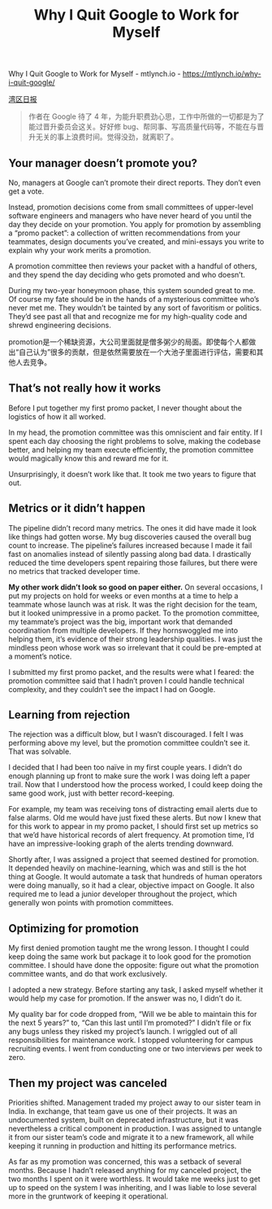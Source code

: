 #+title: Why I Quit Google to Work for Myself

Why I Quit Google to Work for Myself - mtlynch.io - https://mtlynch.io/why-i-quit-google/

[[https://wanqu.co/a/6263/%E4%B8%BA%E4%BB%80%E4%B9%88%E6%88%91%E8%A6%81%E7%A6%BB%E5%BC%80-google-%E5%8D%95%E5%B9%B2/][湾区日报]]

#+BEGIN_QUOTE
作者在 Google 待了 4 年，为能升职费劲心思，工作中所做的一切都是为了能过晋升委员会这关。好好修 bug、帮同事、写高质量代码等，不能在与晋升无关的事上浪费时间。觉得没劲，就离职了。
#+END_QUOTE

** Your manager doesn’t promote you?

No, managers at Google can’t promote their direct reports. They don’t even get a vote.

Instead, promotion decisions come from small committees of upper-level software engineers and managers who have never heard of you until the day they decide on your promotion.
You apply for promotion by assembling a “promo packet”: a collection of written recommendations from your teammates, design documents you’ve created, and mini-essays you write to explain why your work merits a promotion.

A promotion committee then reviews your packet with a handful of others, and they spend the day deciding who gets promoted and who doesn’t.

During my two-year honeymoon phase, this system sounded great to me. Of course my fate should be in the hands of a mysterious committee who’s never met me. They wouldn’t be tainted by any sort of favoritism or politics. They’d see past all that and recognize me for my high-quality code and shrewd engineering decisions.

promotion是一个稀缺资源，大公司里面就是僧多粥少的局面。即使每个人都做出“自己认为”很多的贡献，但是依然需要放在一个大池子里面进行评估，需要和其他人去竞争。


** That’s not really how it works

Before I put together my first promo packet, I never thought about the logistics of how it all worked.

In my head, the promotion committee was this omniscient and fair entity. If I spent each day choosing the right problems to solve, making the codebase better, and helping my team execute efficiently, the promotion committee would magically know this and reward me for it.

Unsurprisingly, it doesn’t work like that. It took me two years to figure that out.

** Metrics or it didn’t happen

The pipeline didn’t record many metrics. The ones it did have made it look like things had gotten worse. My bug discoveries caused the overall bug count to increase. The pipeline’s failures increased because I made it fail fast on anomalies instead of silently passing along bad data. I drastically reduced the time developers spent repairing those failures, but there were no metrics that tracked developer time.

*My other work didn’t look so good on paper either.* On several occasions, I put my projects on hold for weeks or even months at a time to help a teammate whose launch was at risk. It was the right decision for the team, but it looked unimpressive in a promo packet. To the promotion committee, my teammate’s project was the big, important work that demanded coordination from multiple developers. If they hornswoggled me into helping them, it’s evidence of their strong leadership qualities. I was just the mindless peon whose work was so irrelevant that it could be pre-empted at a moment’s notice.

I submitted my first promo packet, and the results were what I feared: the promotion committee said that I hadn’t proven I could handle technical complexity, and they couldn’t see the impact I had on Google.

** Learning from rejection

The rejection was a difficult blow, but I wasn’t discouraged. I felt I was performing above my level, but the promotion committee couldn’t see it. That was solvable.

I decided that I had been too naïve in my first couple years. I didn’t do enough planning up front to make sure the work I was doing left a paper trail. Now that I understood how the process worked, I could keep doing the same good work, just with better record-keeping.

For example, my team was receiving tons of distracting email alerts due to false alarms. Old me would have just fixed these alerts. But now I knew that for this work to appear in my promo packet, I should first set up metrics so that we’d have historical records of alert frequency. At promotion time, I’d have an impressive-looking graph of the alerts trending downward.

Shortly after, I was assigned a project that seemed destined for promotion. It depended heavily on machine-learning, which was and still is the hot thing at Google. It would automate a task that hundreds of human operators were doing manually, so it had a clear, objective impact on Google. It also required me to lead a junior developer throughout the project, which generally won points with promotion committees.

** Optimizing for promotion

My first denied promotion taught me the wrong lesson. I thought I could keep doing the same work but package it to look good for the promotion committee. I should have done the opposite: figure out what the promotion committee wants, and do that work exclusively.

I adopted a new strategy. Before starting any task, I asked myself whether it would help my case for promotion. If the answer was no, I didn’t do it.

My quality bar for code dropped from, “Will we be able to maintain this for the next 5 years?” to, “Can this last until I’m promoted?” I didn’t file or fix any bugs unless they risked my project’s launch. I wriggled out of all responsibilities for maintenance work. I stopped volunteering for campus recruiting events. I went from conducting one or two interviews per week to zero.

** Then my project was canceled

Priorities shifted. Management traded my project away to our sister team in India. In exchange, that team gave us one of their projects. It was an undocumented system, built on deprecated infrastructure, but it was nevertheless a critical component in production. I was assigned to untangle it from our sister team’s code and migrate it to a new framework, all while keeping it running in production and hitting its performance metrics.

As far as my promotion was concerned, this was a setback of several months. Because I hadn’t released anything for my canceled project, the two months I spent on it were worthless. It would take me weeks just to get up to speed on the system I was inheriting, and I was liable to lose several more in the gruntwork of keeping it operational.